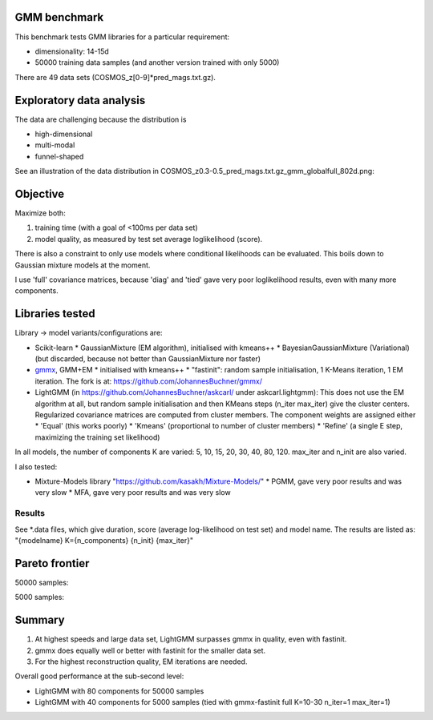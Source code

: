 GMM benchmark
-------------

This benchmark tests GMM libraries for a particular requirement:

* dimensionality: 14-15d
* 50000 training data samples (and another version trained with only 5000)

There are 49 data sets (COSMOS_z[0-9]*pred_mags.txt.gz).

Exploratory data analysis
-------------------------

The data are challenging because the distribution is 

* high-dimensional
* multi-modal
* funnel-shaped

See an illustration of the data distribution in
COSMOS_z0.3-0.5_pred_mags.txt.gz_gmm_globalfull_802d.png:

.. image:: https://raw.githubusercontent.com/JohannesBuchner/GMM-benchmark/refs/heads/main/COSMOS_z0.3-0.5_pred_mags.txt.gz_gmm_globalfull_802d.png
    :width: 500

Objective
---------

Maximize both:

1. training time (with a goal of <100ms per data set)
2. model quality, as measured by test set average loglikelihood (score).

There is also a constraint to only use models where conditional likelihoods can be evaluated. This boils down to Gaussian mixture models at the moment.

I use 'full' covariance matrices, because 'diag' and 'tied' gave very poor loglikelihood results, even with many more components.

Libraries tested
----------------

Library -> model variants/configurations are:

* Scikit-learn 
  * GaussianMixture (EM algorithm), initialised with kmeans++
  * BayesianGaussianMixture (Variational) (but discarded, because not better than GaussianMixture nor faster)
* `gmmx <https://github.com/adonath/gmmx>`_, GMM+EM 
  * initialised with kmeans++
  * "fastinit": random sample initialisation, 1 K-Means iteration, 1 EM iteration. The fork is at: https://github.com/JohannesBuchner/gmmx/
* LightGMM (in https://github.com/JohannesBuchner/askcarl/ under askcarl.lightgmm): This does not use the EM algorithm at all, but random sample initialisation and then KMeans steps (n_iter max_iter) give the cluster centers. Regularized covariance matrices are computed from cluster members. The component weights are assigned either
  * 'Equal' (this works poorly)
  * 'Kmeans' (proportional to number of cluster members)
  * 'Refine' (a single E step, maximizing the training set likelihood)

In all models, the number of components K are varied: 5, 10, 15, 20, 30, 40, 80, 120. max_iter and n_init are also varied.

I also tested:

* Mixture-Models library "https://github.com/kasakh/Mixture-Models/"
  * PGMM, gave very poor results and was very slow
  * MFA, gave very poor results and was very slow

Results
=======

See *.data files, which give duration, score (average log-likelihood on test set) and model name. The results are listed as: "{modelname} K={n_components} {n_init} {max_iter}"

Pareto frontier
---------------

50000 samples:

.. image:: https://raw.githubusercontent.com/JohannesBuchner/GMM-benchmark/refs/heads/main/pareto_analysis_lightgmm50000.png
    :width: 500
    :target: https://raw.githubusercontent.com/JohannesBuchner/GMM-benchmark/refs/heads/main/pareto_analysis_lightgmm50000.pdf

5000 samples:

.. image:: https://raw.githubusercontent.com/JohannesBuchner/GMM-benchmark/refs/heads/main/pareto_analysis_lightgmm5000.png
    :width: 500
    :target: https://raw.githubusercontent.com/JohannesBuchner/GMM-benchmark/refs/heads/main/pareto_analysis_lightgmm5000.pdf


Summary
-------

1. At highest speeds and large data set, LightGMM surpasses gmmx in quality, even with fastinit.
2. gmmx does equally well or better with fastinit for the smaller data set.
3. For the highest reconstruction quality, EM iterations are needed.

Overall good performance at the sub-second level:

* LightGMM with 80 components for 50000 samples
* LightGMM with 40 components for 5000 samples (tied with gmmx-fastinit full K=10-30 n_iter=1 max_iter=1)

